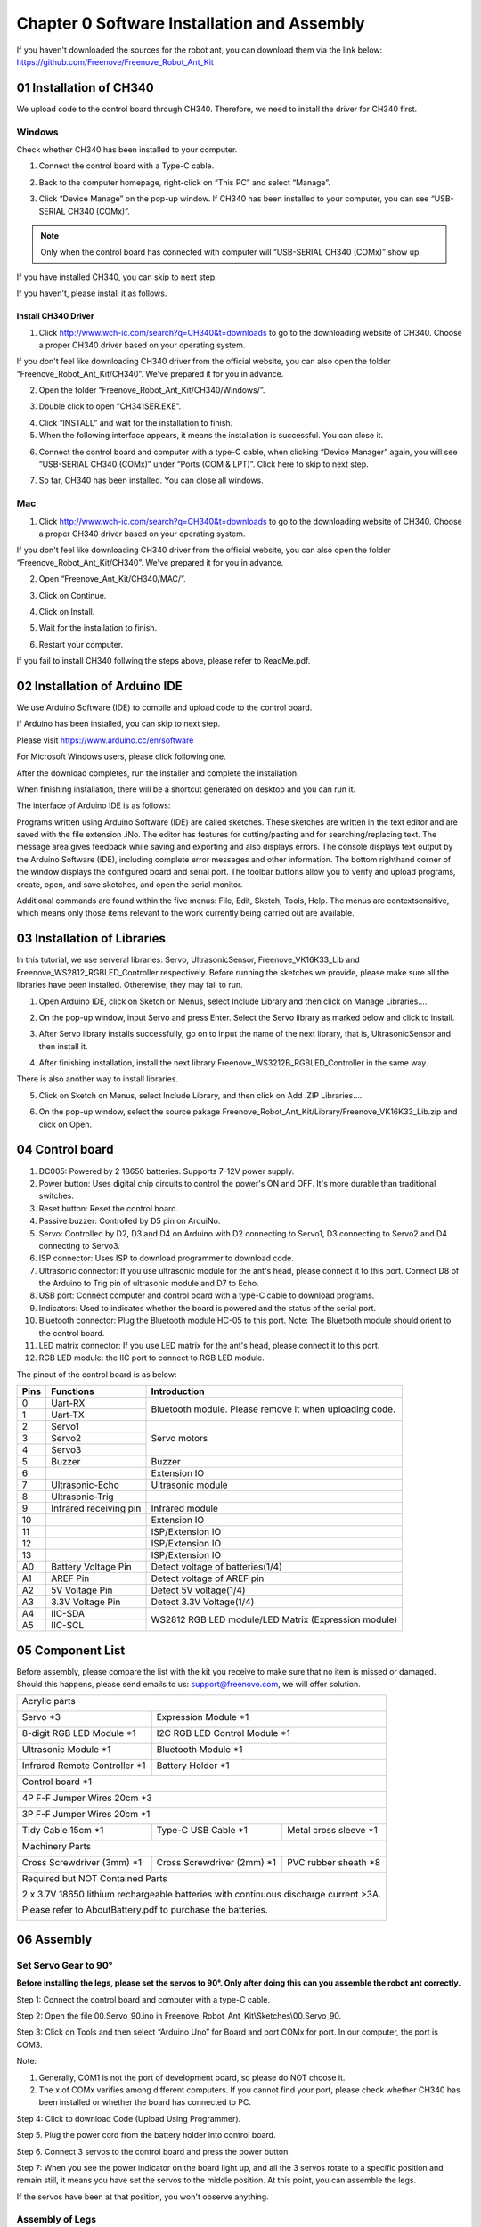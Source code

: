 ##############################################################################
Chapter 0 Software Installation and Assembly 
##############################################################################

If you haven't downloaded the sources for the robot ant, you can download them via the link below: https://github.com/Freenove/Freenove_Robot_Ant_Kit

01 Installation of CH340
**********************************************

We upload code to the control board through CH340. Therefore, we need to install the driver for CH340 first. 

Windows
=============================================

Check whether CH340 has been installed to your computer.

1.	Connect the control board with a Type-C cable.

.. image:: ../_static/imgs/0_Software_Installation_and_Assembly_/Chapter00_00.png
    :align: center

2.	Back to the computer homepage, right-click on “This PC” and select “Manage”.

.. image:: ../_static/imgs/0_Software_Installation_and_Assembly_/Chapter00_01.png
    :align: center

3.	Click “Device Manage” on the pop-up window. If CH340 has been installed to your computer, you can see “USB-SERIAL CH340 (COMx)”. 

.. note:: Only when the control board has connected with computer will “USB-SERIAL CH340 (COMx)” show up.

If you have installed CH340, you can skip to next step. 

If you haven't, please install it as follows. 

.. image:: ../_static/imgs/0_Software_Installation_and_Assembly_/Chapter00_02.png
    :align: center

Install CH340 Driver 
-----------------------------------------

1.	Click http://www.wch-ic.com/search?q=CH340&t=downloads to go to the downloading website of CH340. Choose a proper CH340 driver based on your operating system.

.. image:: ../_static/imgs/0_Software_Installation_and_Assembly_/Chapter00_03.png
    :align: center

If you don't feel like downloading CH340 driver from the official website, you can also open the folder “Freenove_Robot_Ant_Kit/CH340”. We've prepared it for you in advance. 

.. image:: ../_static/imgs/0_Software_Installation_and_Assembly_/Chapter00_04.png
    :align: center

2.	Open the folder “Freenove_Robot_Ant_Kit/CH340/Windows/”. 

.. image:: ../_static/imgs/0_Software_Installation_and_Assembly_/Chapter00_05.png
    :align: center

3.	Double click to open “CH341SER.EXE”.

.. image:: ../_static/imgs/0_Software_Installation_and_Assembly_/Chapter00_06.png
    :align: center

4.	Click “INSTALL” and wait for the installation to finish. 

5.	When the following interface appears, it means the installation is successful. You can close it. 

.. image:: ../_static/imgs/0_Software_Installation_and_Assembly_/Chapter00_07.png
    :align: center

6.	Connect the control board and computer with a type-C cable, when clicking “Device Manager” again, you will see “USB-SERIAL CH340 (COMx)” under “Ports (COM & LPT)”. Click here to skip to next step. 

.. image:: ../_static/imgs/0_Software_Installation_and_Assembly_/Chapter00_08.png
    :align: center

7.	So far, CH340 has been installed. You can close all windows. 

Mac
==============================================

1.	Click http://www.wch-ic.com/search?q=CH340&t=downloads to go to the downloading website of CH340. Choose a proper CH340 driver based on your operating system.

.. image:: ../_static/imgs/0_Software_Installation_and_Assembly_/Chapter00_09.png
    :align: center

If you don't feel like downloading CH340 driver from the official website, you can also open the folder “Freenove_Robot_Ant_Kit/CH340”. We've prepared it for you in advance. 

2.	Open “Freenove_Ant_Kit/CH340/MAC/”.

.. image:: ../_static/imgs/0_Software_Installation_and_Assembly_/Chapter00_10.png
    :align: center

3.	Click on Continue.

.. image:: ../_static/imgs/0_Software_Installation_and_Assembly_/Chapter00_11.png
    :align: center

4.	Click on Install.

.. image:: ../_static/imgs/0_Software_Installation_and_Assembly_/Chapter00_12.png
    :align: center

5.	Wait for the installation to finish. 

.. image:: ../_static/imgs/0_Software_Installation_and_Assembly_/Chapter00_13.png
    :align: center

6.	Restart your computer.

.. image:: ../_static/imgs/0_Software_Installation_and_Assembly_/Chapter00_14.png
    :align: center

If you fail to install CH340 follwing the steps above, please refer to ReadMe.pdf.

.. image:: ../_static/imgs/0_Software_Installation_and_Assembly_/Chapter00_15.png
    :align: center

02 Installation of Arduino IDE
*********************************************

We use Arduino Software (IDE) to compile and upload code to the control board. 

If Arduino has been installed, you can skip to next step. 

Please visit https://www.arduino.cc/en/software

For Microsoft Windows users, please click following one.

.. image:: ../_static/imgs/0_Software_Installation_and_Assembly_/Chapter00_16.png
    :align: center

After the download completes, run the installer and complete the installation.

When finishing installation, there will be a shortcut generated on desktop and you can run it.

.. image:: ../_static/imgs/0_Software_Installation_and_Assembly_/Chapter00_17.png
    :align: center

The interface of Arduino IDE is as follows:

.. image:: ../_static/imgs/0_Software_Installation_and_Assembly_/Chapter00_18.png
    :align: center

Programs written using Arduino Software (IDE) are called sketches. These sketches are written in the text editor and are saved with the file extension .iNo. The editor has features for cutting/pasting and for searching/replacing text. The message area gives feedback while saving and exporting and also displays errors. The console displays text output by the Arduino Software (IDE), including complete error messages and other information. The bottom righthand corner of the window displays the configured board and serial port. The toolbar buttons allow you to verify and upload programs, create, open, and save sketches, and open the serial monitor.

.. image:: ../_static/imgs/0_Software_Installation_and_Assembly_/Chapter00_19.png
    :align: center

Additional commands are found within the five menus: File, Edit, Sketch, Tools, Help. The menus are contextsensitive, which means only those items relevant to the work currently being carried out are available.

03 Installation of Libraries
***************************************

In this tutorial, we use serveral libraries: Servo, UltrasonicSensor, Freenove_VK16K33_Lib and Freenove_WS2812_RGBLED_Controller respectively. Before running the sketches we provide, please make sure all the libraries have been installed. Otherewise, they may fail to run. 

1.	Open Arduino IDE, click on Sketch on Menus, select Include Library and then click on Manage Libraries….

.. image:: ../_static/imgs/0_Software_Installation_and_Assembly_/Chapter00_20.png
    :align: center

2.	On the pop-up window, input Servo and press Enter. Select the Servo library as marked below and click to install.

.. image:: ../_static/imgs/0_Software_Installation_and_Assembly_/Chapter00_21.png
    :align: center

3.	 After Servo library installs successfully, go on to input the name of the next library, that is, UltrasonicSensor and then install it.

.. image:: ../_static/imgs/0_Software_Installation_and_Assembly_/Chapter00_22.png
    :align: center

4.	After finishing installation, install the next library Freenove_WS3212B_RGBLED_Controller in the same way. 

.. image:: ../_static/imgs/0_Software_Installation_and_Assembly_/Chapter00_23.png
    :align: center

There is also another way to install libraries.

5.	Click on Sketch on Menus, select Include Library, and then click on Add .ZIP Libraries….

.. image:: ../_static/imgs/0_Software_Installation_and_Assembly_/Chapter00_24.png
    :align: center

6.	On the pop-up window, select the source pakage Freenove_Robot_Ant_Kit/Library/Freenove_VK16K33_Lib.zip and click on Open.

.. image:: ../_static/imgs/0_Software_Installation_and_Assembly_/Chapter00_25.png
    :align: center

04 Control board
**************************************

.. image:: ../_static/imgs/0_Software_Installation_and_Assembly_/Chapter00_26.png
    :align: center

1.	DC005: Powered by 2 18650 batteries. Supports 7-12V power supply. 

2.	Power button: Uses digital chip circuits to control the power's ON and OFF. It's more durable than traditional switches. 

3.	Reset button: Reset the control board.

4.	Passive buzzer: Controlled by D5 pin on ArduiNo. 

5.	Servo: Controlled by D2, D3 and D4 on Arduino with D2 connecting to Servo1, D3 connecting to Servo2 and D4 connecting to Servo3. 

6.	ISP connector: Uses ISP to download programmer to download code. 

7.	Ultrasonic connector: If you use ultrasonic module for the ant's head, please connect it to this port. Connect D8 of the Arduino to Trig pin of ultrasonic module and D7 to Echo. 

8.	USB port: Connect computer and control board with a type-C cable to download programs.  

9.	Indicators: Used to indicates whether the board is powered and the status of the serial port. 

10.	Bluetooth connector: Plug the Bluetooth module HC-05 to this port. Note: The Bluetooth module should orient to the control board. 

11.	LED matrix connector: If you use LED matrix for the ant's head, please connect it to this port. 

12.	RGB LED module: the IIC port to connect to RGB LED module. 

The pinout of the control board is as below:

+------+------------------------+---------------------------------------------------------+
| Pins |       Functions        |                      Introduction                       |
+======+========================+=========================================================+
| 0    | Uart-RX                | Bluetooth module. Please remove it when uploading code. |
+------+------------------------+                                                         |
| 1    | Uart-TX                |                                                         |
+------+------------------------+---------------------------------------------------------+
| 2    | Servo1                 | Servo motors                                            |
+------+------------------------+                                                         |
| 3    | Servo2                 |                                                         |
+------+------------------------+                                                         |
| 4    | Servo3                 |                                                         |
+------+------------------------+---------------------------------------------------------+
| 5    | Buzzer                 | Buzzer                                                  |
+------+------------------------+---------------------------------------------------------+
| 6    |                        | Extension IO                                            |
+------+------------------------+---------------------------------------------------------+
| 7    | Ultrasonic-Echo        | Ultrasonic module                                       |
+------+------------------------+---------------------------------------------------------+
| 8    | Ultrasonic-Trig        |                                                         |
+------+------------------------+---------------------------------------------------------+
| 9    | Infrared receiving pin | Infrared module                                         |
+------+------------------------+---------------------------------------------------------+
| 10   |                        | Extension IO                                            |
+------+------------------------+---------------------------------------------------------+
| 11   |                        | ISP/Extension IO                                        |
+------+------------------------+---------------------------------------------------------+
| 12   |                        | ISP/Extension IO                                        |
+------+------------------------+---------------------------------------------------------+
| 13   |                        | ISP/Extension IO                                        |
+------+------------------------+---------------------------------------------------------+
| A0   | Battery Voltage Pin    | Detect voltage of batteries(1/4)                        |
+------+------------------------+---------------------------------------------------------+
| A1   | AREF Pin               | Detect voltage of AREF pin                              |
+------+------------------------+---------------------------------------------------------+
| A2   | 5V Voltage Pin         | Detect 5V voltage(1/4)                                  |
+------+------------------------+---------------------------------------------------------+
| A3   | 3.3V Voltage Pin       | Detect 3.3V Voltage(1/4)                                |
+------+------------------------+---------------------------------------------------------+
| A4   | IIC-SDA                | WS2812 RGB LED module/LED Matrix (Expression module)    |
+------+------------------------+                                                         |
| A5   | IIC-SCL                |                                                         |
+------+------------------------+---------------------------------------------------------+

05 Component List
***************************************

Before assembly, please compare the list with the kit you receive to make sure that no item is missed or damaged. Should this happens, please send emails to us: support@freenove.com, we will offer solution.

+----------------------------------------------------------------------------------------+
| Acrylic parts                                                                          |
|                                                                                        |
| |Chapter00_27|                                                                         |
+--------------------------------+-------------------------------------------------------+
| Servo \*3                      | Expression Module \*1                                 |
|                                |                                                       |
| |Chapter00_28|                 | |Chapter00_29|                                        |
+--------------------------------+-------------------------------------------------------+
| 8-digit RGB LED Module \*1     | I2C RGB LED Control Module \*1                        |
|                                |                                                       |
| |Chapter00_30|                 | |Chapter00_31|                                        |
+--------------------------------+-------------------------------------------------------+
| Ultrasonic Module \*1          | Bluetooth Module \*1                                  |
|                                |                                                       |
| |Chapter00_32|                 | |Chapter00_33|                                        |
+--------------------------------+-------------------------------------------------------+
| Infrared Remote Controller \*1 | Battery Holder \*1                                    |
|                                |                                                       |
| |Chapter00_34|                 | |Chapter00_35|                                        |
+--------------------------------+-------------------------------------------------------+
| Control board \*1                                                                      |
|                                                                                        |
| |Chapter00_36|                                                                         |
+----------------------------------------------------------------------------------------+
| 4P F-F Jumper Wires 20cm \*3                                                           |
|                                                                                        |
| |Chapter00_37|                                                                         |
+----------------------------------------------------------------------------------------+
| 3P F-F Jumper Wires 20cm \*1                                                           |
|                                                                                        |
| |Chapter00_38|                                                                         |
+--------------------------------+--------------------------------+----------------------+
| Tidy Cable 15cm \*1            | Type-C USB Cable \*1           |Metal cross sleeve \*1|
|                                |                                |                      |
| |Chapter00_39|                 | |Chapter00_40|                 | |Chapter00_41|       |
+--------------------------------+--------------------------------+----------------------+
| Machinery Parts                                                                        |
|                                                                                        |
| |Chapter00_42|                                                                         |
+--------------------------------+--------------------------------+----------------------+
| Cross Screwdriver (3mm) \*1    | Cross Screwdriver (2mm) \*1    | PVC rubber sheath \*8|
|                                |                                |                      |
| |Chapter00_43|                 | |Chapter00_44|                 | |Chapter00_45|       |
+--------------------------------+--------------------------------+----------------------+
| Required but NOT Contained Parts                                                       |
|                                                                                        |
| 2 x 3.7V 18650 lithium rechargeable batteries with continuous discharge current >3A.   |
|                                                                                        |
| Please refer to AboutBattery.pdf to purchase the batteries.                            |
|                                                                                        |
| |Chapter00_46|                                                                         |
+----------------------------------------------------------------------------------------+

.. |Chapter00_27| image:: ../_static/imgs/0_Software_Installation_and_Assembly_/Chapter00_27.png
.. |Chapter00_28| image:: ../_static/imgs/0_Software_Installation_and_Assembly_/Chapter00_28.png
.. |Chapter00_29| image:: ../_static/imgs/0_Software_Installation_and_Assembly_/Chapter00_29.png
.. |Chapter00_30| image:: ../_static/imgs/0_Software_Installation_and_Assembly_/Chapter00_30.png
.. |Chapter00_31| image:: ../_static/imgs/0_Software_Installation_and_Assembly_/Chapter00_31.png
.. |Chapter00_32| image:: ../_static/imgs/0_Software_Installation_and_Assembly_/Chapter00_32.png
.. |Chapter00_33| image:: ../_static/imgs/0_Software_Installation_and_Assembly_/Chapter00_33.png
.. |Chapter00_34| image:: ../_static/imgs/0_Software_Installation_and_Assembly_/Chapter00_34.png
.. |Chapter00_35| image:: ../_static/imgs/0_Software_Installation_and_Assembly_/Chapter00_35.png
.. |Chapter00_36| image:: ../_static/imgs/0_Software_Installation_and_Assembly_/Chapter00_36.png
.. |Chapter00_37| image:: ../_static/imgs/0_Software_Installation_and_Assembly_/Chapter00_37.png
.. |Chapter00_38| image:: ../_static/imgs/0_Software_Installation_and_Assembly_/Chapter00_38.png
.. |Chapter00_39| image:: ../_static/imgs/0_Software_Installation_and_Assembly_/Chapter00_39.png
.. |Chapter00_40| image:: ../_static/imgs/0_Software_Installation_and_Assembly_/Chapter00_40.png
.. |Chapter00_41| image:: ../_static/imgs/0_Software_Installation_and_Assembly_/Chapter00_41.png
.. |Chapter00_42| image:: ../_static/imgs/0_Software_Installation_and_Assembly_/Chapter00_42.png
.. |Chapter00_43| image:: ../_static/imgs/0_Software_Installation_and_Assembly_/Chapter00_43.png
.. |Chapter00_44| image:: ../_static/imgs/0_Software_Installation_and_Assembly_/Chapter00_44.png
.. |Chapter00_45| image:: ../_static/imgs/0_Software_Installation_and_Assembly_/Chapter00_45.png
.. |Chapter00_46| image:: ../_static/imgs/0_Software_Installation_and_Assembly_/Chapter00_46.png

06 Assembly
******************************************

Set Servo Gear to 90°
==========================================

**Before installing the legs, please set the servos to 90°. Only after doing this can you assemble the robot ant correctly.**

Step 1: Connect the control board and computer with a type-C cable.

.. image:: ../_static/imgs/0_Software_Installation_and_Assembly_/Chapter00_47.png
    :align: center

Step 2: Open the file 00.Servo_90.ino in Freenove_Robot_Ant_Kit\\Sketches\\00.Servo_90.

Step 3: Click on Tools and then select “Arduino Uno” for Board and port COMx for port. In our computer, the port is COM3.

.. image:: ../_static/imgs/0_Software_Installation_and_Assembly_/Chapter00_48.png
    :align: center

Note: 

1.	Generally, COM1 is not the port of development board, so please do NOT choose it. 

2.	The x of COMx varifies among different computers. If you cannot find your port, please check whether CH340 has been installed or whether the board has connected to PC.

Step 4: Click to download Code (Upload Using Programmer).

.. image:: ../_static/imgs/0_Software_Installation_and_Assembly_/Chapter00_49.png
    :align: center

Step 5. Plug the power cord from the battery holder into control board.

.. image:: ../_static/imgs/0_Software_Installation_and_Assembly_/Chapter00_50.png
    :align: center

Step 6. Connect 3 servos to the control board and press the power button. 

.. image:: ../_static/imgs/0_Software_Installation_and_Assembly_/Chapter00_51.png
    :align: center

Step 7: When you see the power indicator on the board light up, and all the 3 servos rotate to a specific position and remain still, it means you have set the servos to the middle position. At this point, you can assemble the legs. 

If the servos have been at that position, you won't observe anything.

Assembly of Legs
==========================================

+---------------------------------------------------------------------------------------------------+
| Use 4 M4*14 screws and 4 M4 nuts to fix a servo to No.6 acylic part.                              |
|                                                                                                   |
| |Chapter00_52|                                                                                    |
+---------------------------------------------------------------------------------------------------+
| Fix 3 servos to No.1 acrylic part. (8 M4*14 screws, 8 M4 nuts, 2 M3*12 screws and 2 M3 nuts)      |
|                                                                                                   |
| |Chapter00_53|                                                                                    |
|                                                                                                   |
| On the left is the plan view of the acrylic part.                                                 |
|                                                                                                   |
| On the right is its perspective view.                                                             |
+---------------------------------------------------------------------------------------------------+
| Use 4 tappping screws to fix the disc servo arms to two No.4 acrylic parts.                       |
|                                                                                                   |
| Note: Tapping screws, disc servo arms and servos are packed in the servo package,                 |
|                                                                                                   |
| please don't use wrong ones.                                                                      |
|                                                                                                   |
| It is a bit strenuous to make the disc servo arm fix tightly, which is normal.                    |
|                                                                                                   |
| |Chapter00_54|                                                                                    |
+---------------------------------------------------------------------------------------------------+
| Use 2 tapping screws to fix the disc servo arms to No.3 acrylic part.                             |
|                                                                                                   |
| Note: Tapping screws, disc servo arms and servos are packed in the servo package,                 |
|                                                                                                   |
| please don't use wrong ones.                                                                      |
|                                                                                                   |
| It is a bit strenuous to make the disc servo arm fix tightly, which is normal.                    |
|                                                                                                   |
| |Chapter00_55|                                                                                    |
+---------------------------------------------------------------------------------------------------+
| Use 4 M3*12 screws and 4 M3 nuts to fix 4 No.5 acrylic parts to 2 No.4 acrylic parts.             |
|                                                                                                   |
| |Chapter00_56|                                                                                    |
+---------------------------------------------------------------------------------------------------+
| Use 3 servo arm screw to fix 3 servos to No.3 acrylic part and 2 No.4 acrylic parts respectively. |
|                                                                                                   |
| Note: servo arm screws are packed with the servos. Don't use wrong ones.                          |
|                                                                                                   |
| |Chapter00_57|                                                                                    |
+---------------------------------------------------------------------------------------------------+
| When finish assembly, from the top view, it looks as below:                                       |
|                                                                                                   |
| |Chapter00_58|                                                                                    |
+---------------------------------------------------------------------------------------------------+

.. |Chapter00_52| image:: ../_static/imgs/0_Software_Installation_and_Assembly_/Chapter00_52.png
.. |Chapter00_53| image:: ../_static/imgs/0_Software_Installation_and_Assembly_/Chapter00_53.png
.. |Chapter00_54| image:: ../_static/imgs/0_Software_Installation_and_Assembly_/Chapter00_54.png
.. |Chapter00_55| image:: ../_static/imgs/0_Software_Installation_and_Assembly_/Chapter00_55.png
.. |Chapter00_56| image:: ../_static/imgs/0_Software_Installation_and_Assembly_/Chapter00_56.png
.. |Chapter00_57| image:: ../_static/imgs/0_Software_Installation_and_Assembly_/Chapter00_57.png
.. |Chapter00_58| image:: ../_static/imgs/0_Software_Installation_and_Assembly_/Chapter00_58.png

Assembly of Battery Holder
=======================================

+----------------------------------------------------------------------------------------------------+
| Use 4 M3*10 screws and 4 M3 nuts to fix the 18650 battery holder to the back of No.1 acrylic part. |
|                                                                                                    |
| |Chapter00_59|                                                                                     |
|                                                                                                    |
| The left is the bottom view and the right is the top view                                          |
+----------------------------------------------------------------------------------------------------+

.. |Chapter00_59| image:: ../_static/imgs/0_Software_Installation_and_Assembly_/Chapter00_59.png

Assemby of the Control board
======================================

+-----------------------------------------------------------------------------------+
| Use 4 M3*8 screws to fix 4 M3*10 brass standoffs to No.1 acrylic part. (Top view) |
|                                                                                   |
| |Chapter00_60|                                                                    |
+-----------------------------------------------------------------------------------+
| Use 4 M3*8 screws to fix the control board to the brass standoffs.                |
|                                                                                   |
| |Chapter00_61|                                                                    |
+-----------------------------------------------------------------------------------+
| Pay attention to the orientation of the control board. (Top view)                 |
|                                                                                   |
| |Chapter00_62|                                                                    |
+-----------------------------------------------------------------------------------+

.. |Chapter00_60| image:: ../_static/imgs/0_Software_Installation_and_Assembly_/Chapter00_60.png
.. |Chapter00_61| image:: ../_static/imgs/0_Software_Installation_and_Assembly_/Chapter00_61.png
.. |Chapter00_62| image:: ../_static/imgs/0_Software_Installation_and_Assembly_/Chapter00_62.png

Assembly of the WS2812 LED Module
======================================

+------------------------------------------------------------------------------------------------------+
| Use 8 M3*10 screws and 8 M3 nuts to fix the LED module and LED control module to No.2 acrylic parts. |
|                                                                                                      |
| |Chapter00_63|                                                                                       |
|                                                                                                      |
| Bottom view:                                                                                         |
|                                                                                                      |
| |Chapter00_64|                                                                                       |
|                                                                                                      |
| Top view:                                                                                            |
|                                                                                                      |
| |Chapter00_65|                                                                                       |
|                                                                                                      |
| Perspective:                                                                                         |
+------------------------------------------------------------------------------------------------------+
| Wirng of RGB LED module to its control module                                                        |
|                                                                                                      |
| |Chapter00_66|                                                                                       |
+------------------------------------------------------------------------------------------------------+

.. |Chapter00_63| image:: ../_static/imgs/0_Software_Installation_and_Assembly_/Chapter00_63.png
.. |Chapter00_64| image:: ../_static/imgs/0_Software_Installation_and_Assembly_/Chapter00_64.png
.. |Chapter00_65| image:: ../_static/imgs/0_Software_Installation_and_Assembly_/Chapter00_65.png
.. |Chapter00_66| image:: ../_static/imgs/0_Software_Installation_and_Assembly_/Chapter00_66.png

Assembly of the Body
====================================

+----------------------------------------------------------------------------------+
| Use 4 M3*8 screws to fix 4 M3*40 brass standoff to No.1 acrylic part. (Top view) |
|                                                                                  |
| |Chapter00_67|                                                                   |
+----------------------------------------------------------------------------------+
| Use 4 M3*8 screws to fix No.2 acrylic part to the standoffs. (Top view)          |
|                                                                                  |
| Pay attention to the orientation of No.2 acrylic parts.                          |
|                                                                                  |
| |Chapter00_68|                                                                   |
+----------------------------------------------------------------------------------+
| Wirng of the LED control module to control board                                 |
|                                                                                  |
| |Chapter00_69|                                                                   |
+----------------------------------------------------------------------------------+

.. |Chapter00_67| image:: ../_static/imgs/0_Software_Installation_and_Assembly_/Chapter00_67.png
.. |Chapter00_68| image:: ../_static/imgs/0_Software_Installation_and_Assembly_/Chapter00_68.png
.. |Chapter00_69| image:: ../_static/imgs/0_Software_Installation_and_Assembly_/Chapter00_69.png

Assembly of the Head
====================================

+---------------------------------------------------------------------------------------+
| Use 4 M1.4*5 tapping screws to fix the ultrasonic module to No.7 acylic part.         |
|                                                                                       |
| |Chapter00_70|                                                                        |
+---------------------------------------------------------------------------------------+
| Use 4 M1.4*5 tapping screws to fix the expression module to No.8 acrylic part.        |
|                                                                                       |
| |Chapter00_71|                                                                        |
+---------------------------------------------------------------------------------------+
| Use a M3*12 screw and a M3 nut to fix No.7 or No.8 acrylic part to No.1 acrylic part. |
|                                                                                       |
| |Chapter00_72|                                                                        |
+---------------------------------------------------------------------------------------+
| Wiring of ultrasonic module to control board                                          |
|                                                                                       |
| |Chapter00_73|                                                                        |
+---------------------------------------------------------------------------------------+
| Wiring of the expression module to control board.                                     |
|                                                                                       |
| |Chapter00_74|                                                                        |
+---------------------------------------------------------------------------------------+

.. |Chapter00_70| image:: ../_static/imgs/0_Software_Installation_and_Assembly_/Chapter00_70.png
.. |Chapter00_71| image:: ../_static/imgs/0_Software_Installation_and_Assembly_/Chapter00_71.png
.. |Chapter00_72| image:: ../_static/imgs/0_Software_Installation_and_Assembly_/Chapter00_72.png
.. |Chapter00_73| image:: ../_static/imgs/0_Software_Installation_and_Assembly_/Chapter00_73.png
.. |Chapter00_74| image:: ../_static/imgs/0_Software_Installation_and_Assembly_/Chapter00_74.png

07 Test
1, Connect the control board and computer with a type-C cable.

2, Open 10.Multifunctional_Ant.ino in Freenove_Robot_Ant_Kit\\Sketches\\10.Multifunctional_Ant. Click to download the code to control board.

3, When the code is downloaded successfully, you can unplug the cable. 

.. note::
    
    **Remember to remove Bluetooth module every time when you upload code; Otherwise the uploading will fail.**

4, Plug in the Bluetooth module. **Please pay attention to the orientation of the Bluetooth module.**

.. image:: ../_static/imgs/0_Software_Installation_and_Assembly_/Chapter00_75.png
    :align: center

5, Turn ON the power. When you hear a beep from buzzer, it means that the robot ant is ready. You can control it through the phone APP. 

App download address: https://github.com/Freenove/Freenove_app_for_Android

.. image:: ../_static/imgs/0_Software_Installation_and_Assembly_/Chapter00_76.png
    :align: center

You can also control the robot with Infrared remote controller.

.. image:: ../_static/imgs/0_Software_Installation_and_Assembly_/Chapter00_77.png
    :align: center